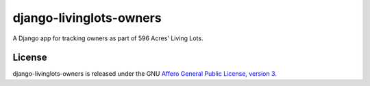 django-livinglots-owners
========================

A Django app for tracking owners as part of 596 Acres' Living Lots.


License
-------

django-livinglots-owners is released under the GNU `Affero General Public 
License, version 3 <http://www.gnu.org/licenses/agpl.html>`_.
